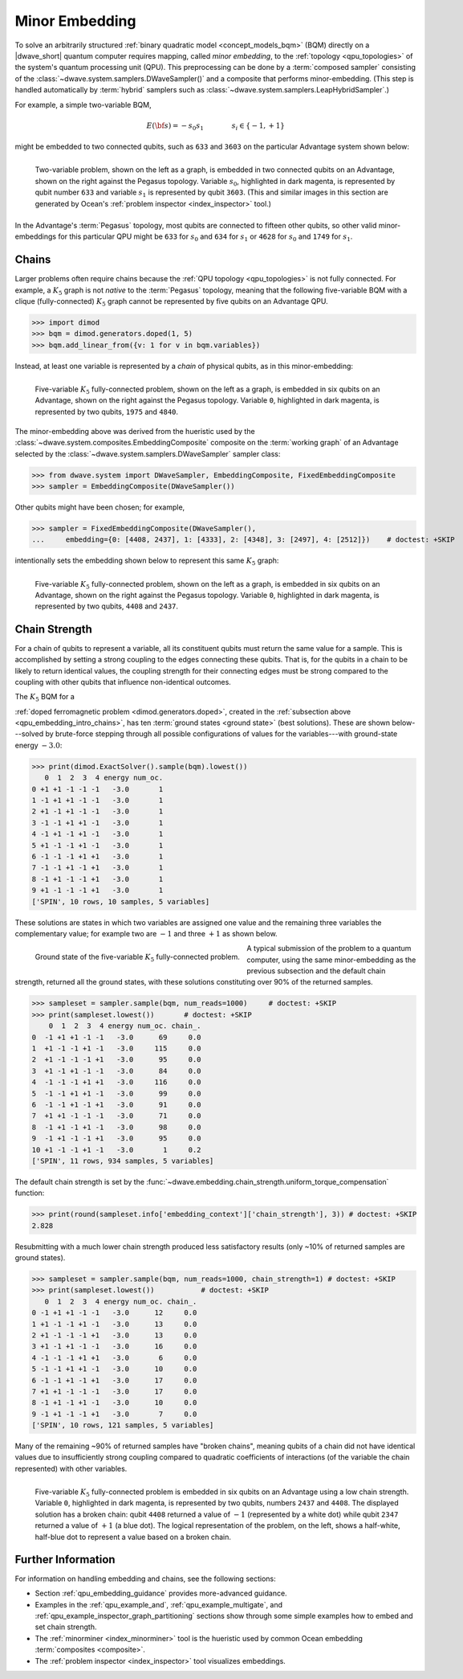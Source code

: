 .. _qpu_embedding_intro:

===============
Minor Embedding
===============

To solve an arbitrarily structured
:ref:`binary quadratic model <concept_models_bqm>` (BQM) directly on a
|dwave_short| quantum computer requires mapping, called *minor embedding*, to
the :ref:`topology <qpu_topologies>` of the system's quantum processing unit
(QPU). This preprocessing can be done by a :term:`composed sampler` consisting
of the :class:`~dwave.system.samplers.DWaveSampler()` and a composite that
performs minor-embedding. (This step is handled automatically by :term:`hybrid`
samplers such as :class:`~dwave.system.samplers.LeapHybridSampler`.)

For example, a simple two-variable BQM,

.. math::

    E(\bf{s}) = - s_0 s_1
    \qquad\qquad s_i\in\{-1,+1\}

might be embedded to two connected qubits, such as ``633`` and ``3603`` on the
particular Advantage system shown below:

.. figure:: ../_images/embedding_2var2qubits.png
    :align: left
    :name: Embedding2var2qubits
    :scale: 40 %
    :alt: Two-variable problem embedded into two qubits.

    Two-variable problem, shown on the left as a graph, is embedded in two
    connected qubits on an Advantage, shown on the right against the Pegasus
    topology. Variable :math:`s_0`, highlighted in dark magenta, is represented
    by qubit number ``633`` and variable :math:`s_1` is represented by qubit
    ``3603``. (This and similar images in this section are generated by Ocean's
    :ref:`problem inspector <index_inspector>` tool.)

In the Advantage's :term:`Pegasus` topology, most qubits are connected to
fifteen other qubits, so other valid minor-embeddings for this particular QPU
might be ``633`` for :math:`s_0` and ``634`` for :math:`s_1` or ``4628`` for
:math:`s_0` and ``1749`` for :math:`s_1`.

.. _qpu_embedding_intro_chains:

Chains
======

Larger problems often require chains because the
:ref:`QPU topology <qpu_topologies>` is not fully connected. For example, a
:math:`K_5` graph is not *native* to the :term:`Pegasus` topology, meaning that
the following five-variable BQM with a clique (fully-connected) :math:`K_5`
graph cannot be represented by five qubits on an Advantage QPU.

>>> import dimod
>>> bqm = dimod.generators.doped(1, 5)
>>> bqm.add_linear_from({v: 1 for v in bqm.variables})

Instead, at least one variable is represented by a *chain* of physical qubits,
as in this minor-embedding:

.. figure:: ../_images/embedding_5var6qubits.png
    :align: left
    :name: Embedding5var6qubits
    :scale: 60 %
    :alt: Five-variable fully-connected problem embedded into six qubits.

    Five-variable :math:`K_5` fully-connected problem, shown on the left as a
    graph, is embedded in six qubits on an Advantage, shown on the right against
    the Pegasus topology. Variable ``0``, highlighted in dark magenta, is
    represented by two qubits, ``1975`` and ``4840``.

The minor-embedding above was derived from the hueristic used by the
:class:`~dwave.system.composites.EmbeddingComposite` composite on the
:term:`working graph` of an Advantage selected by the
:class:`~dwave.system.samplers.DWaveSampler` sampler class:

>>> from dwave.system import DWaveSampler, EmbeddingComposite, FixedEmbeddingComposite
>>> sampler = EmbeddingComposite(DWaveSampler())

Other qubits might have been chosen; for example,

>>> sampler = FixedEmbeddingComposite(DWaveSampler(),
...     embedding={0: [4408, 2437], 1: [4333], 2: [4348], 3: [2497], 4: [2512]})    # doctest: +SKIP

intentionally sets the embedding shown below to represent this same :math:`K_5`
graph:

.. figure:: ../_images/embedding_5var6qubits_2.png
    :align: left
    :name: Embedding3var6qubits_2
    :scale: 60 %
    :alt: Three-variable fully-connected problem embedded into six qubits.

    Five-variable :math:`K_5` fully-connected problem, shown on the left as a
    graph, is embedded in six qubits on an Advantage, shown on the right against
    the Pegasus topology. Variable ``0``, highlighted in dark magenta, is
    represented by two qubits, ``4408`` and ``2437``.

.. _qpu_embedding_intro_chain_strength:

Chain Strength
==============

For a chain of qubits to represent a variable, all its constituent qubits must
return the same value for a sample. This is accomplished by setting a strong
coupling to the edges connecting these qubits. That is, for the qubits in a
chain to be likely to return identical values, the coupling strength for their
connecting edges must be strong compared to the coupling with other qubits
that influence non-identical outcomes.

The :math:`K_5` BQM for a

.. todo:: verify link to https://docs.ocean.dwavesys.com/en/stable/docs_dimod/reference/generated/dimod.generators.doped.html

:ref:`doped ferromagnetic problem <dimod.generators.doped>`, created in the
:ref:`subsection above <qpu_embedding_intro_chains>`, has ten
:term:`ground states <ground state>` (best solutions). These are shown
below---solved by brute-force stepping through all possible configurations of
values for the variables---with ground-state energy :math:`-3.0`:

>>> print(dimod.ExactSolver().sample(bqm).lowest())
   0  1  2  3  4 energy num_oc.
0 +1 +1 -1 -1 -1   -3.0       1
1 -1 +1 +1 -1 -1   -3.0       1
2 +1 -1 +1 -1 -1   -3.0       1
3 -1 -1 +1 +1 -1   -3.0       1
4 -1 +1 -1 +1 -1   -3.0       1
5 +1 -1 -1 +1 -1   -3.0       1
6 -1 -1 -1 +1 +1   -3.0       1
7 -1 -1 +1 -1 +1   -3.0       1
8 -1 +1 -1 -1 +1   -3.0       1
9 +1 -1 -1 -1 +1   -3.0       1
['SPIN', 10 rows, 10 samples, 5 variables]

These solutions are states in which two variables are assigned one value and the
remaining three variables the complementary value; for example two are
:math:`-1` and three :math:`+1` as shown below.

.. figure:: ../_images/embedding_5var6qubits_groundsolution.png
    :align: left
    :name: Embedding3var6qubitsGroundSolution
    :scale: 50 %
    :alt: Three-variable fully-connected problem embedded into six qubits.

    Ground state of the five-variable :math:`K_5` fully-connected problem.

A typical submission of the problem to a quantum computer, using the same
minor-embedding as the previous subsection and the default chain strength,
returned all the ground states, with these solutions constituting over 90% of
the returned samples.

>>> sampleset = sampler.sample(bqm, num_reads=1000)     # doctest: +SKIP
>>> print(sampleset.lowest())       # doctest: +SKIP
    0  1  2  3  4 energy num_oc. chain_.
0  -1 +1 +1 -1 -1   -3.0      69     0.0
1  +1 -1 -1 +1 -1   -3.0     115     0.0
2  +1 -1 -1 -1 +1   -3.0      95     0.0
3  +1 -1 +1 -1 -1   -3.0      84     0.0
4  -1 -1 -1 +1 +1   -3.0     116     0.0
5  -1 -1 +1 +1 -1   -3.0      99     0.0
6  -1 -1 +1 -1 +1   -3.0      91     0.0
7  +1 +1 -1 -1 -1   -3.0      71     0.0
8  -1 +1 -1 +1 -1   -3.0      98     0.0
9  -1 +1 -1 -1 +1   -3.0      95     0.0
10 +1 -1 -1 +1 -1   -3.0       1     0.2
['SPIN', 11 rows, 934 samples, 5 variables]

The default chain strength is set by the
:func:`~dwave.embedding.chain_strength.uniform_torque_compensation` function:

>>> print(round(sampleset.info['embedding_context']['chain_strength'], 3)) # doctest: +SKIP
2.828

Resubmitting with a much lower chain strength produced less satisfactory results
(only ~10% of returned samples are ground states).

>>> sampleset = sampler.sample(bqm, num_reads=1000, chain_strength=1) # doctest: +SKIP
>>> print(sampleset.lowest())		# doctest: +SKIP
   0  1  2  3  4 energy num_oc. chain_.
0 -1 +1 +1 -1 -1   -3.0      12     0.0
1 +1 -1 -1 +1 -1   -3.0      13     0.0
2 +1 -1 -1 -1 +1   -3.0      13     0.0
3 +1 -1 +1 -1 -1   -3.0      16     0.0
4 -1 -1 -1 +1 +1   -3.0       6     0.0
5 -1 -1 +1 +1 -1   -3.0      10     0.0
6 -1 -1 +1 -1 +1   -3.0      17     0.0
7 +1 +1 -1 -1 -1   -3.0      17     0.0
8 -1 +1 -1 +1 -1   -3.0      10     0.0
9 -1 +1 -1 -1 +1   -3.0       7     0.0
['SPIN', 10 rows, 121 samples, 5 variables]

Many of the remaining ~90% of returned samples have "broken chains", meaning
qubits of a chain did not have identical values due to insufficiently strong
coupling compared to quadratic coefficients of interactions (of the variable
the chain represented) with other variables.

.. figure:: ../_images/embedding_5var6qubits_broken.png
    :align: left
    :name: Embedding5var6qubitsBroken
    :scale: 60 %
    :alt: Three-variable fully-connected problem embedded into six qubits with a broken chain.

    Five-variable :math:`K_5` fully-connected problem is embedded in six qubits
    on an Advantage using a low chain strength. Variable ``0``, highlighted in
    dark magenta, is represented by two qubits, numbers ``2437`` and ``4408``.
    The displayed solution has a broken chain: qubit ``4408`` returned a value
    of :math:`-1` (represented by a white dot) while qubit ``2347`` returned a
    value of :math:`+1` (a blue dot). The logical representation of the problem,
    on the left, shows a half-white, half-blue dot to represent a value based on
    a broken chain.

Further Information
===================

For information on handling embedding and chains, see the following sections:

*   Section :ref:`qpu_embedding_guidance` provides more-advanced guidance.

*   Examples in the :ref:`qpu_example_and`, :ref:`qpu_example_multigate`,
    and :ref:`qpu_example_inspector_graph_partitioning` sections show through
    some simple examples how to embed and set chain strength.

*   The :ref:`minorminer <index_minorminer>` tool is the hueristic used by common
    Ocean embedding :term:`composites <composite>`.

*   The :ref:`problem inspector <index_inspector>` tool visualizes embeddings.

.. todo:: verify links above

